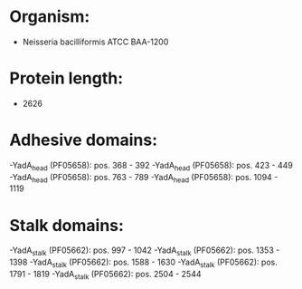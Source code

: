 * Organism:
- Neisseria bacilliformis ATCC BAA-1200
* Protein length:
- 2626
* Adhesive domains:
-YadA_head (PF05658): pos. 368 - 392
-YadA_head (PF05658): pos. 423 - 449
-YadA_head (PF05658): pos. 763 - 789
-YadA_head (PF05658): pos. 1094 - 1119
* Stalk domains:
-YadA_stalk (PF05662): pos. 997 - 1042
-YadA_stalk (PF05662): pos. 1353 - 1398
-YadA_stalk (PF05662): pos. 1588 - 1630
-YadA_stalk (PF05662): pos. 1791 - 1819
-YadA_stalk (PF05662): pos. 2504 - 2544

